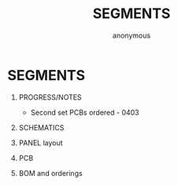 #+TITLE: SEGMENTS
#+AUTHOR: anonymous
#+STARTUP:    align fold nodlcheck hidestars oddeven lognotestate
#+SEQ_TODO:   TODO(t) INPROGRESS(i) WAITING(w@) | DONE(d) CANCELED(c@)
#+TAGS:       Write(w) Update(u) Fix(f) Check(c) 
#+OPTIONS:   H:1 num:t toc:nil \n:nil @:t ::t |:t ^:nil -:t f:t *:t TeX:t LaTeX:t skip:nil d:(HIDE)
#+latex_header: \usepackage[a4paper,includeheadfoot,margin=2.54cm]{geometry}
#+latex_header: \usepackage[final]{pdfpages}.
#+latex_header: usepackage{atbegshi}% http://ctan.org/pkg/atbegshi
#+latex_header: \AtBeginDocument{\AtBeginShipoutNext{\AtBeginShipoutDiscard}}

* SEGMENTS

** PROGRESS/NOTES

- Second set PCBs ordered - 0403

\pagebreak

** SCHEMATICS

\includepdf[pages=-]{segments/segments_schem.pdf}

** PANEL layout

\includepdf[pages=-]{segments/panel.pdf}

** PCB

\includepdf[pages=-]{segments/layout.pdf}

** BOM and orderings

\includepdf[pages=-]{segments/segments_bom.pdf}

